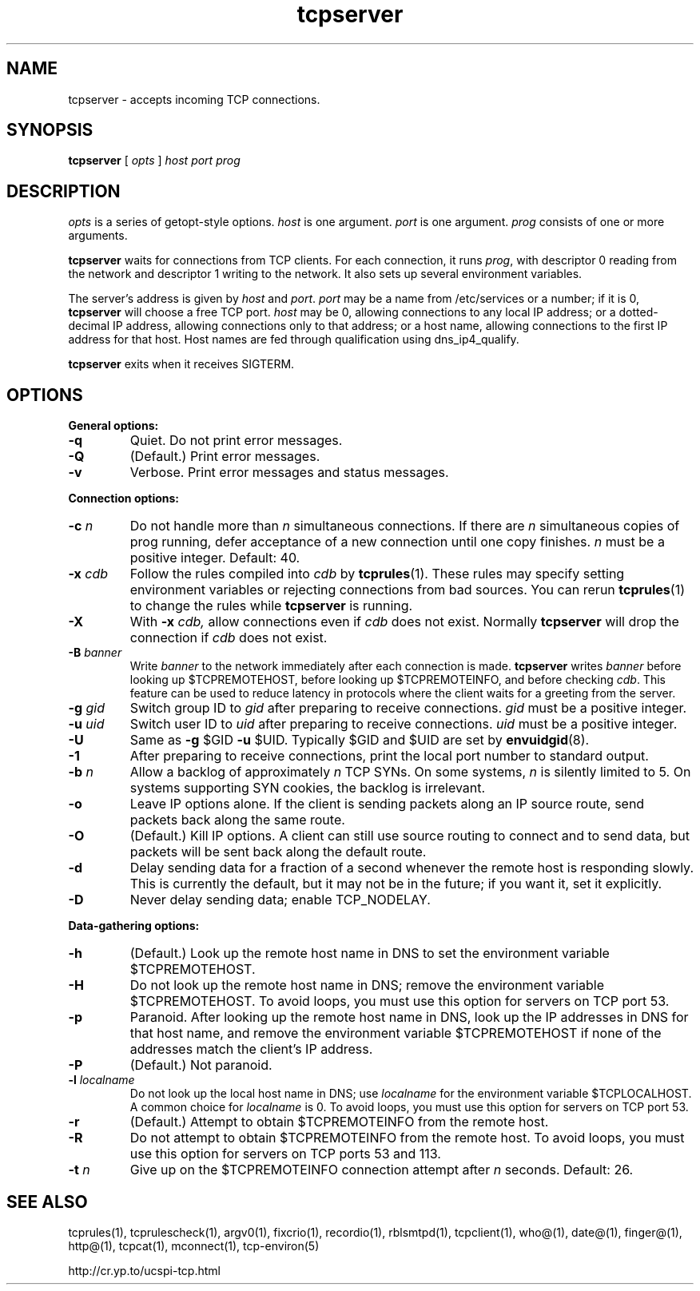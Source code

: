 .TH tcpserver 1
.SH NAME
tcpserver \- accepts incoming TCP connections.
.SH SYNOPSIS
.B tcpserver
[
.I opts
]
.I host
.I port
.I prog
.SH DESCRIPTION
.I opts
is a series of getopt-style options.
.I host
is one argument.
.I port
is one argument.
.I prog
consists of one or more arguments. 

.B tcpserver
waits for connections from TCP clients. For each connection, it runs
.IR prog ,
with descriptor 0 reading from the network and descriptor 1 writing to the
network. It also sets up several environment variables.

The server's address is given by
.I host
and
.IR port .
.I port
may be a name from /etc/services or a number; if it is 0,
.B tcpserver
will choose a free TCP port.
.I host
may be 0, allowing connections to any local IP address; or a dotted-decimal IP
address, allowing connections only to that address; or a host name, allowing
connections to the first IP address for that host. Host names are fed through
qualification using dns_ip4_qualify.

.B tcpserver
exits when it receives SIGTERM.
.SH OPTIONS
.B General options:
.TP
.B \-q
Quiet. Do not print error messages. 
.TP
.B \-Q
(Default.) Print error messages. 
.TP
.B \-v
Verbose. Print error messages and status messages. 
.P
.B Connection options:
.TP
.B \-c \fIn
Do not handle more than
.I n
simultaneous connections. If there are
.I n
simultaneous copies of prog running, defer acceptance of a new connection
until one copy finishes.
.I n
must be a positive integer. Default: 40.
.TP
.B \-x \fIcdb
Follow the rules compiled into
.I cdb
by
.BR tcprules (1).
These rules may specify setting environment variables or rejecting connections
from bad sources. You can rerun
.BR tcprules (1)
to change the rules while
.B tcpserver
is running. 
.TP
.B \-X
With
.B -x \fIcdb,
allow connections even if
.I cdb
does not exist. Normally
.B tcpserver
will drop the connection if
.I cdb
does not exist.
.TP
.B \-B \fIbanner
Write
.I banner
to the network immediately after each connection is made.
.B tcpserver
writes
.I banner
before looking up $TCPREMOTEHOST, before looking up $TCPREMOTEINFO, and before
checking
.IR cdb .
This feature can be used to reduce latency in protocols where the client waits
for a greeting from the server. 
.TP
.B \-g \fIgid
Switch group ID to
.I gid
after preparing to receive connections.
.I gid
must be a positive integer. 
.TP
.B \-u \fIuid
Switch user ID to
.I uid
after preparing to receive connections.
.I uid
must be a positive integer. 
.TP
.B \-U
Same as
.B \-g
$GID
.B \-u
$UID. Typically $GID and $UID are set by
.BR envuidgid (8).
.TP
.B \-1
After preparing to receive connections, print the local port number to
standard output. 
.TP
.B \-b \fIn
Allow a backlog of approximately
.I n
TCP SYNs. On some systems,
.I n
is silently limited to 5. On systems supporting SYN cookies, the backlog is
irrelevant. 
.TP
.B \-o
Leave IP options alone. If the client is sending packets along an IP source
route, send packets back along the same route.
.TP
.B \-O
(Default.) Kill IP options. A client can still use source routing to connect
and to send data, but packets will be sent back along the default route.
.TP
.B \-d
Delay sending data for a fraction of a second whenever the remote host is
responding slowly. This is currently the default, but it may not be in the
future; if you want it, set it explicitly. 
.TP
.B \-D
Never delay sending data; enable TCP_NODELAY. 
.P
.B Data-gathering options: 
.TP
.B \-h
(Default.) Look up the remote host name in DNS to set the environment variable
$TCPREMOTEHOST. 
.TP
.B \-H
Do not look up the remote host name in DNS; remove the environment variable
$TCPREMOTEHOST. To avoid loops, you must use this option for servers on TCP
port 53. 
.TP
.B \-p
Paranoid. After looking up the remote host name in DNS, look up the IP
addresses in DNS for that host name, and remove the environment variable
$TCPREMOTEHOST if none of the addresses match the client's IP address.
.TP
.B \-P
(Default.) Not paranoid. 
.TP
.B \-l \fIlocalname
Do not look up the local host name in DNS; use
.I localname
for the environment variable $TCPLOCALHOST. A common choice for
.I localname
is 0. To avoid loops, you must use this option for servers on TCP port 53. 
.TP
.B \-r
(Default.) Attempt to obtain $TCPREMOTEINFO from the remote host. 
.TP
.B  \-R
Do not attempt to obtain $TCPREMOTEINFO from the remote host. To avoid loops,
you must use this option for servers on TCP ports 53 and 113.
.TP
.B \-t \fIn
Give up on the $TCPREMOTEINFO connection attempt after
.I n
seconds. Default: 26.
.SH SEE ALSO
tcprules(1),
tcprulescheck(1),
argv0(1),
fixcrio(1),
recordio(1),
rblsmtpd(1),
tcpclient(1),
who@(1),
date@(1),
finger@(1),
http@(1),
tcpcat(1),
mconnect(1),
tcp-environ(5)

http://cr.yp.to/ucspi-tcp.html
